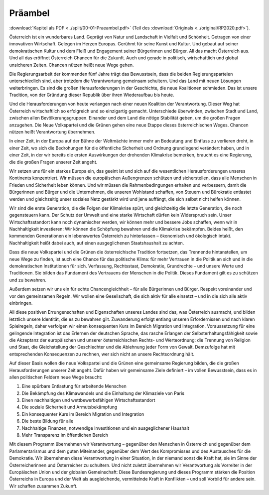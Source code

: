 Präambel
========

:download:`Kapitel als PDF <../split/00-01-Praeambel.pdf>` (Teil des :download:`Originals <../original/RP2020.pdf>`).

Österreich ist ein wunderbares Land. Geprägt von Natur und Landschaft in Vielfalt und Schönheit.
Getragen von einer innovativen Wirtschaft. Gelegen im Herzen Europas. Gerühmt für seine Kunst und Kultur.
Und gebaut auf seiner demokratischen Kultur und dem Fleiß und Engagement seiner Bürgerinnen und Bürger.
All das macht Österreich aus. Und all das eröffnet Österreich Chancen für die Zukunft.
Auch und gerade in politisch, wirtschaftlich und global unsicheren Zeiten.
Chancen nützen heißt neue Wege gehen.

Die Regierungsarbeit der kommenden fünf Jahre trägt das Bewusstsein, dass die beiden Regierungsparteien unterschiedlich sind, aber trotzdem die Verantwortung gemeinsam schultern.
Und das Land mit neuen Lösungen weiterbringen.
Es sind die großen Herausforderungen in der Geschichte, die neue Koalitionen schmieden.
Das ist unsere Tradition, von der Gründung dieser Republik über ihren Wiederaufbau bis heute.

Und die Herausforderungen von heute verlangen nach einer neuen Koalition der Verantwortung.
Dieser Weg hat Österreich wirtschaftlich so erfolgreich und so einzigartig gemacht.
Unterschiede überwinden, zwischen Stadt und Land, zwischen allen Bevölkerungsgruppen.
Einander und dem Land die nötige Stabilität geben, um die großen Fragen anzugehen.
Die Neue Volkspartei und die Grünen gehen eine neue Etappe dieses österreichischen Weges.
Chancen nützen heißt Verantwortung übernehmen.

In einer Zeit, in der Europa auf der Bühne der Weltmächte immer mehr an Bedeutung und Einfluss zu verlieren droht, in einer Zeit, wo sich die Bedrohungen für die öffentliche Sicherheit und Ordnung grundlegend verändert haben, und in einer Zeit, in der wir bereits die ersten Auswirkungen der drohenden Klimakrise bemerken, braucht es eine Regierung, die die großen Fragen unserer Zeit angeht.

Wir setzen uns für ein starkes Europa ein, das geeint ist und sich auf die wesentlichen Herausforderungen unseres Kontinents konzentriert.
Wir müssen die europäischen Außengrenzen schützen und sicherstellen, dass alle Menschen in Frieden und Sicherheit leben können.
Und wir müssen die Rahmenbedingungen erhalten und verbessern, damit die Bürgerinnen und Bürger und die Unternehmen, die unseren Wohlstand schaffen, von Steuern und Bürokratie entlastet werden und gleichzeitig unser soziales Netz gestärkt wird und jene auffängt, die sich selbst nicht helfen können.

Wir sind die erste Generation, die die Folgen der Klimakrise spürt, und gleichzeitig die letzte Generation, die noch gegensteuern kann.
Der Schutz der Umwelt und eine starke Wirtschaft dürfen kein Widerspruch sein.
Unser Wirtschaftsstandort kann noch dynamischer werden, wir können mehr und bessere Jobs schaffen, wenn wir in Nachhaltigkeit investieren:
Wir können die Schöpfung bewahren und die Klimakrise bekämpfen.
Beides heißt, den kommenden Generationen ein lebenswertes Österreich zu hinterlassen – ökonomisch und ökologisch intakt.
Nachhaltigkeit heißt dabei auch, auf einen ausgeglichenen Staatshaushalt zu achten.

Dass die neue Volkspartei und die Grünen die österreichische Tradition fortsetzen, das Trennende hintanstellen, um neue Wege zu finden, ist auch eine Chance für das politische Klima: für mehr Vertrauen in die Politik an sich und in die demokratischen Institutionen für sich.
Verfassung, Rechtsstaat, Demokratie, Grundrechte – und unsere Werte und Traditionen.
Sie bilden das Fundament des Vertrauens der Menschen in die Politik.
Dieses Fundament gilt es zu schützen und zu bewahren.

Außerdem setzen wir uns ein für echte Chancengleichheit – für alle Bürgerinnen und Bürger.
Respekt voreinander und vor den gemeinsamen Regeln.
Wir wollen eine Gesellschaft, die sich aktiv für alle einsetzt – und in die sich alle aktiv einbringen.

All diese positiven Errungenschaften und Eigenschaften unseres Landes sind das, was Österreich ausmacht, und bilden letztlich unsere Identität, die es zu bewahren gilt.
Zuwanderung erfolgt entlang unseren Erfordernissen und nach klaren Spielregeln, daher verfolgen wir einen konsequenten Kurs im Bereich Migration und Integration.
Voraussetzung für eine gelingende Integration ist das Erlernen der deutschen Sprache, das rasche Erlangen der Selbsterhaltungsfähigkeit sowie die Akzeptanz der europäischen und unserer österreichischen Rechts- und Werteordnung:
die Trennung von Religion und Staat, die Gleichstellung der Geschlechter und die Ablehnung jeder Form von Gewalt.
Demzufolge hat mit entsprechenden Konsequenzen zu rechnen, wer sich nicht an unsere Rechtsordnung hält.

Auf dieser Basis wollen die neue Volkspartei und die Grünen eine gemeinsame Regierung bilden, die die großen Herausforderungen unserer Zeit angeht.
Dafür haben wir gemeinsame Ziele definiert – im vollen Bewusstsein, dass es in allen politischen Feldern neue Wege braucht:

1. Eine spürbare Entlastung für arbeitende Menschen
2. Die Bekämpfung des Klimawandels und die Einhaltung der Klimaziele von Paris
3. Einen nachhaltigen und wettbewerbsfähigen Wirtschaftsstandort
4. Die soziale Sicherheit und Armutsbekämpfung
5. Ein konsequenter Kurs im Bereich Migration und Integration
6. Die beste Bildung für alle
7. Nachhaltige Finanzen, notwendige Investitionen und ein ausgeglichener Haushalt
8. Mehr Transparenz im öffentlichen Bereich

Mit diesem Programm übernehmen wir Verantwortung – gegenüber den Menschen in Österreich und gegenüber dem Parlamentarismus und dem guten Miteinander, gegenüber dem Wert des Kompromisses und des Austausches für die Demokratie. Wir übernehmen diese Verantwortung in einer Situation, in der niemand sonst die Kraft hat, sie im Sinne der Österreicherinnen und Österreicher zu schultern. Und nicht zuletzt übernehmen wir Verantwortung als Vorreiter in der Europäischen Union und der globalen Gemeinschaft: Diese Bundesregierung und dieses Programm stärken die Position Österreichs in Europa und der Welt als ausgleichende, vermittelnde Kraft in Konflikten – und soll Vorbild für andere sein.
Wir schaffen zusammen Zukunft.
